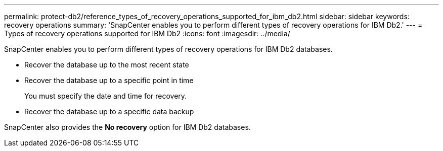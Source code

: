 ---
permalink: protect-db2/reference_types_of_recovery_operations_supported_for_ibm_db2.html
sidebar: sidebar
keywords: recovery operations
summary: 'SnapCenter enables you to perform different types of recovery operations for IBM Db2.'
---
= Types of recovery operations supported for IBM Db2
:icons: font
:imagesdir: ../media/

[.lead]
SnapCenter enables you to perform different types of recovery operations for IBM Db2 databases.

* Recover the database up to the most recent state
* Recover the database up to a specific point in time
+
You must specify the date and time for recovery.

* Recover the database up to a specific data backup

SnapCenter also provides the *No recovery* option for IBM Db2 databases.
